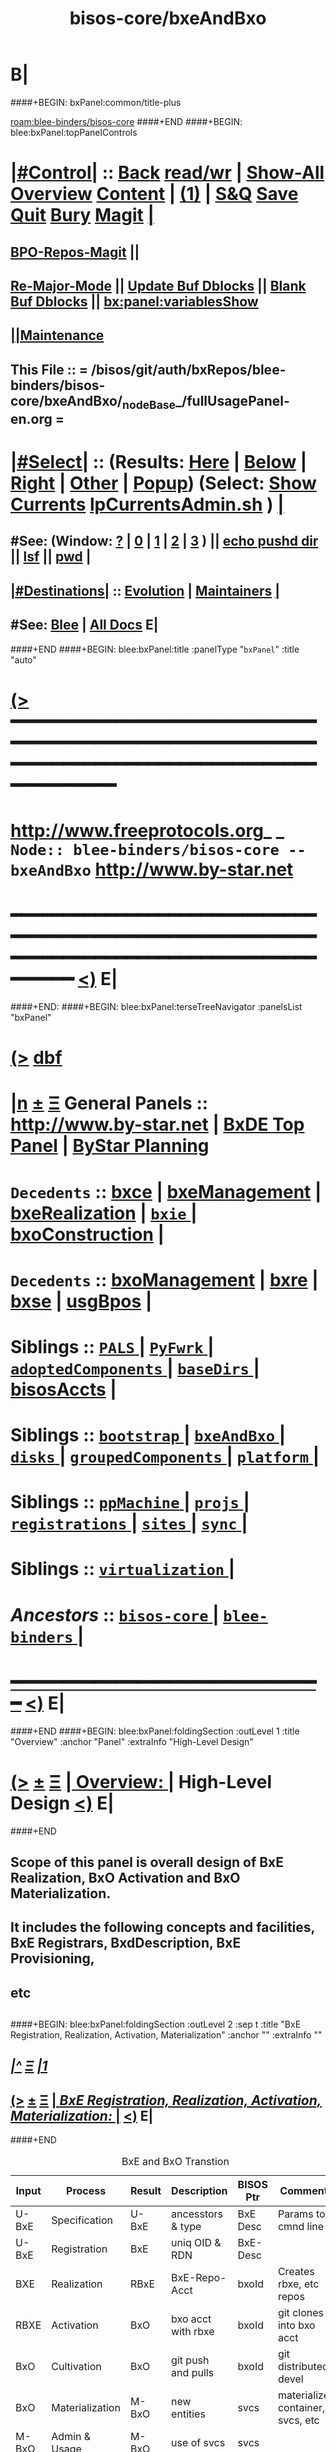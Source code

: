 * B|
####+BEGIN: bxPanel:common/title-plus
#+title: bisos-core/bxeAndBxo
#+roam_tags: branch
#+roam_key: blee-binders/bisos-core/bxeAndBxo
[[roam:blee-binders/bisos-core]]
####+END
####+BEGIN: blee:bxPanel:topPanelControls
*  [[elisp:(org-cycle)][|#Control|]] :: [[elisp:(blee:bnsm:menu-back)][Back]] [[elisp:(toggle-read-only)][read/wr]] | [[elisp:(show-all)][Show-All]]  [[elisp:(org-shifttab)][Overview]]  [[elisp:(progn (org-shifttab) (org-content))][Content]] | [[elisp:(delete-other-windows)][(1)]] | [[elisp:(progn (save-buffer) (kill-buffer))][S&Q]] [[elisp:(save-buffer)][Save]] [[elisp:(kill-buffer)][Quit]] [[elisp:(bury-buffer)][Bury]]  [[elisp:(magit)][Magit]]  [[elisp:(org-cycle)][| ]]
**  [[elisp:(bap:magit:bisos:current-bpo-repos/visit)][BPO-Repos-Magit]] ||
**  [[elisp:(blee:buf:re-major-mode)][Re-Major-Mode]] ||  [[elisp:(org-dblock-update-buffer-bx)][Update Buf Dblocks]] || [[elisp:(org-dblock-bx-blank-buffer)][Blank Buf Dblocks]] || [[elisp:(bx:panel:variablesShow)][bx:panel:variablesShow]]
**  [[elisp:(blee:menu-sel:comeega:maintenance:popupMenu)][||Maintenance]]
**  This File :: *= /bisos/git/auth/bxRepos/blee-binders/bisos-core/bxeAndBxo/_nodeBase_/fullUsagePanel-en.org =*
*  [[elisp:(org-cycle)][|#Select|]]  :: (Results: [[elisp:(blee:bnsm:results-here)][Here]] | [[elisp:(blee:bnsm:results-split-below)][Below]] | [[elisp:(blee:bnsm:results-split-right)][Right]] | [[elisp:(blee:bnsm:results-other)][Other]] | [[elisp:(blee:bnsm:results-popup)][Popup]]) (Select:  [[elisp:(lsip-local-run-command "lpCurrentsAdmin.sh -i currentsGetThenShow")][Show Currents]]  [[elisp:(lsip-local-run-command "lpCurrentsAdmin.sh")][lpCurrentsAdmin.sh]] ) [[elisp:(org-cycle)][| ]]
**  #See:  (Window: [[elisp:(blee:bnsm:results-window-show)][?]] | [[elisp:(blee:bnsm:results-window-set 0)][0]] | [[elisp:(blee:bnsm:results-window-set 1)][1]] | [[elisp:(blee:bnsm:results-window-set 2)][2]] | [[elisp:(blee:bnsm:results-window-set 3)][3]] ) || [[elisp:(lsip-local-run-command-here "echo pushd dest")][echo pushd dir]] || [[elisp:(lsip-local-run-command-here "lsf")][lsf]] || [[elisp:(lsip-local-run-command-here "pwd")][pwd]] |
**  [[elisp:(org-cycle)][|#Destinations|]] :: [[Evolution]] | [[Maintainers]]  [[elisp:(org-cycle)][| ]]
**  #See:  [[elisp:(bx:bnsm:top:panel-blee)][Blee]] | [[elisp:(bx:bnsm:top:panel-listOfDocs)][All Docs]]  E|
####+END
####+BEGIN: blee:bxPanel:title :panelType "=bxPanel=" :title "auto"
* [[elisp:(show-all)][(>]] ━━━━━━━━━━━━━━━━━━━━━━━━━━━━━━━━━━━━━━━━━━━━━━━━━━━━━━━━━━━━━━━━━━━━━━━━━━━━━━━━━━━━━━━━━━━━━━━━━
*   [[img-link:file:/bisos/blee/env/images/fpfByStarElipseTop-50.png][http://www.freeprotocols.org]]_ _   ~Node:: blee-binders/bisos-core -- bxeAndBxo~   [[img-link:file:/bisos/blee/env/images/fpfByStarElipseBottom-50.png][http://www.by-star.net]]
* ━━━━━━━━━━━━━━━━━━━━━━━━━━━━━━━━━━━━━━━━━━━━━━━━━━━━━━━━━━━━━━━━━━━━━━━━━━━━━━━━━━━━━━━━━━━━━  [[elisp:(org-shifttab)][<)]] E|
####+END:
####+BEGIN: blee:bxPanel:terseTreeNavigator :panelsList "bxPanel"
* [[elisp:(show-all)][(>]] [[elisp:(describe-function 'org-dblock-write:blee:bxPanel:terseTreeNavigator)][dbf]]
* [[elisp:(show-all)][|n]]  _[[elisp:(blee:menu-sel:outline:popupMenu)][±]]_  _[[elisp:(blee:menu-sel:navigation:popupMenu)][Ξ]]_   General Panels ::   [[img-link:file:/bisos/blee/env/images/bystarInside.jpg][http://www.by-star.net]] *|*  [[elisp:(find-file "/libre/ByStar/InitialTemplates/activeDocs/listOfDocs/fullUsagePanel-en.org")][BxDE Top Panel]] *|* [[elisp:(blee:bnsm:panel-goto "/libre/ByStar/InitialTemplates/activeDocs/planning/Main")][ByStar Planning]]

*   =Decedents=  :: [[elisp:(blee:bnsm:panel-goto "/bisos/git/auth/bxRepos/blee-binders/bisos-core/bxeAndBxo/bxce")][bxce]] *|* [[elisp:(blee:bnsm:panel-goto "/bisos/git/auth/bxRepos/blee-binders/bisos-core/bxeAndBxo/bxeManagement")][bxeManagement]] *|* [[elisp:(blee:bnsm:panel-goto "/bisos/git/auth/bxRepos/blee-binders/bisos-core/bxeAndBxo/bxeRealization")][bxeRealization]] *|* [[elisp:(blee:bnsm:panel-goto "/bisos/git/auth/bxRepos/blee-binders/bisos-core/bxeAndBxo/bxie/_nodeBase_")][ =bxie= ]] *|* [[elisp:(blee:bnsm:panel-goto "/bisos/git/auth/bxRepos/blee-binders/bisos-core/bxeAndBxo/bxoConstruction")][bxoConstruction]] *|*
*   =Decedents=  :: [[elisp:(blee:bnsm:panel-goto "/bisos/git/auth/bxRepos/blee-binders/bisos-core/bxeAndBxo/bxoManagement")][bxoManagement]] *|* [[elisp:(blee:bnsm:panel-goto "/bisos/git/auth/bxRepos/blee-binders/bisos-core/bxeAndBxo/bxre")][bxre]] *|* [[elisp:(blee:bnsm:panel-goto "/bisos/git/auth/bxRepos/blee-binders/bisos-core/bxeAndBxo/bxse")][bxse]] *|* [[elisp:(blee:bnsm:panel-goto "/bisos/git/auth/bxRepos/blee-binders/bisos-core/bxeAndBxo/usgBpos")][usgBpos]] *|*
*   *Siblings*   :: [[elisp:(blee:bnsm:panel-goto "/bisos/git/auth/bxRepos/blee-binders/bisos-core/PALS/_nodeBase_")][ =PALS= ]] *|* [[elisp:(blee:bnsm:panel-goto "/bisos/git/auth/bxRepos/blee-binders/bisos-core/PyFwrk/_nodeBase_")][ =PyFwrk= ]] *|* [[elisp:(blee:bnsm:panel-goto "/bisos/git/auth/bxRepos/blee-binders/bisos-core/adoptedComponents/_nodeBase_")][ =adoptedComponents= ]] *|* [[elisp:(blee:bnsm:panel-goto "/bisos/git/auth/bxRepos/blee-binders/bisos-core/baseDirs/_nodeBase_")][ =baseDirs= ]] *|* [[elisp:(blee:bnsm:panel-goto "/bisos/git/auth/bxRepos/blee-binders/bisos-core/bisosAccts")][bisosAccts]] *|*
*   *Siblings*   :: [[elisp:(blee:bnsm:panel-goto "/bisos/git/auth/bxRepos/blee-binders/bisos-core/bootstrap/_nodeBase_")][ =bootstrap= ]] *|* [[elisp:(blee:bnsm:panel-goto "/bisos/git/auth/bxRepos/blee-binders/bisos-core/bxeAndBxo/_nodeBase_")][ =bxeAndBxo= ]] *|* [[elisp:(blee:bnsm:panel-goto "/bisos/git/auth/bxRepos/blee-binders/bisos-core/disks/_nodeBase_")][ =disks= ]] *|* [[elisp:(blee:bnsm:panel-goto "/bisos/git/auth/bxRepos/blee-binders/bisos-core/groupedComponents/_nodeBase_")][ =groupedComponents= ]] *|* [[elisp:(blee:bnsm:panel-goto "/bisos/git/auth/bxRepos/blee-binders/bisos-core/platform/_nodeBase_")][ =platform= ]] *|*
*   *Siblings*   :: [[elisp:(blee:bnsm:panel-goto "/bisos/git/auth/bxRepos/blee-binders/bisos-core/ppMachine/_nodeBase_")][ =ppMachine= ]] *|* [[elisp:(blee:bnsm:panel-goto "/bisos/git/auth/bxRepos/blee-binders/bisos-core/projs/_nodeBase_")][ =projs= ]] *|* [[elisp:(blee:bnsm:panel-goto "/bisos/git/auth/bxRepos/blee-binders/bisos-core/registrations/_nodeBase_")][ =registrations= ]] *|* [[elisp:(blee:bnsm:panel-goto "/bisos/git/auth/bxRepos/blee-binders/bisos-core/sites/_nodeBase_")][ =sites= ]] *|* [[elisp:(blee:bnsm:panel-goto "/bisos/git/auth/bxRepos/blee-binders/bisos-core/sync/_nodeBase_")][ =sync= ]] *|*
*   *Siblings*   :: [[elisp:(blee:bnsm:panel-goto "/bisos/git/auth/bxRepos/blee-binders/bisos-core/virtualization/_nodeBase_")][ =virtualization= ]] *|*
*   /Ancestors/  :: [[elisp:(blee:bnsm:panel-goto "/bisos/git/auth/bxRepos/blee-binders/bisos-core/_nodeBase_")][ =bisos-core= ]] *|* [[elisp:(blee:bnsm:panel-goto "/bisos/git/auth/bxRepos/blee-binders/_nodeBase_")][ =blee-binders= ]] *|*
*                                   _━━━━━━━━━━━━━━━━━━━━━━━━━━━━━━_                          [[elisp:(org-shifttab)][<)]] E|
####+END
####+BEGIN: blee:bxPanel:foldingSection :outLevel 1 :title "Overview" :anchor "Panel"  :extraInfo "High-Level Design"
* [[elisp:(show-all)][(>]]  _[[elisp:(blee:menu-sel:outline:popupMenu)][±]]_  _[[elisp:(blee:menu-sel:navigation:popupMenu)][Ξ]]_       [[elisp:(org-cycle)][| *Overview:* |]] <<Panel>> High-Level Design  [[elisp:(org-shifttab)][<)]] E|
####+END
** Scope of this panel is overall design of BxE Realization, BxO Activation and BxO Materialization.
** It includes the following concepts and facilities, BxE Registrars, BxdDescription, BxE Provisioning,
** etc
** 
####+BEGIN: blee:bxPanel:foldingSection :outLevel 2 :sep t :title "BxE Registration, Realization, Activation, Materialization" :anchor "" :extraInfo ""
** /[[elisp:(beginning-of-buffer)][|^]]  [[elisp:(blee:menu-sel:navigation:popupMenu)][Ξ]] [[elisp:(delete-other-windows)][|1]]/
** [[elisp:(show-all)][(>]]  _[[elisp:(blee:menu-sel:outline:popupMenu)][±]]_  _[[elisp:(blee:menu-sel:navigation:popupMenu)][Ξ]]_       [[elisp:(org-cycle)][| /BxE Registration, Realization, Activation, Materialization:/ |]]    [[elisp:(org-shifttab)][<)]] E|
####+END
#+caption: BxE and BxO Transtion
| Input | Process         | Result | Description        | BISOS Ptr | Comments                          |
|-------+-----------------+--------+--------------------+-----------+-----------------------------------|
| U-BxE | Specification   | U-BxE  | ancesstors & type  | BxE Desc  | Params to cmnd line               |
| U-BxE | Registration    | BxE    | uniq OID & RDN     | BxE-Desc  |                                   |
| BXE   | Realization     | RBxE   | BxE-Repo-Acct      | bxoId     | Creates rbxe, etc repos           |
| RBXE  | Activation      | BxO    | bxo acct with rbxe | bxoId     | git clones into bxo acct          |
| BxO   | Cultivation     | BxO    | git push and pulls | bxoId     | git distributed devel             |
| BxO   | Materialization | M-BxO  | new entities       | svcs      | materialized container, svcs, etc |
| M-BxO | Admin & Usage   | M-BxO  | use of svcs        | svcs      |                                   |
|-------+-----------------+--------+--------------------+-----------+-----------------------------------|

*** 
*** BxE Registration     -- Creates A BxE-Desc -- Uniq OID and RDN
*** BxE Relization       -- Creates A BxE-Repo-Acct at the GitServer -- Creates rbxe, bxeTree and mapFiles repos
*** BxE Activation       -- Creates A BxO -- Retrievs rbxe and creates bxo acct and clones into it
*** BxO Materialization  -- Based on the BxO, creates a VM (Container), runs a service, etc
*** B|
####+BEGIN: blee:bxPanel:foldingSection :outLevel 2 :sep t :title "Prerequisites" :anchor "" :extraInfo "BISOS Installation -- GitServer"
** /[[elisp:(beginning-of-buffer)][|^]]  [[elisp:(blee:menu-sel:navigation:popupMenu)][Ξ]] [[elisp:(delete-other-windows)][|1]]/
** [[elisp:(show-all)][(>]]  _[[elisp:(blee:menu-sel:outline:popupMenu)][±]]_  _[[elisp:(blee:menu-sel:navigation:popupMenu)][Ξ]]_       [[elisp:(org-cycle)][| /Prerequisites:/ |]]  BISOS Installation -- GitServer  [[elisp:(org-shifttab)][<)]] E|
####+END
*** 
*** Install BISOS 
*** Install And Start privGitlab-Server
*** 
*** Verify /bisos/var/init/privRegistrar and /bisos/var/init/interim-site are in place.
***  /bisos/var/init/interim-site/gitServerInfo
*** 
***   /bisos/var/init is used for bootstrapping of bxoId=rs-bisos.
*** 
*** siteGitServerManage.sh initially uses /bisos/var/init/interim-site/gitServerInfo & then ~is-bisosSite/gitServerInfo
*** bxeRegistrarPriv.sh initially uses /bisos/var/init/privRegistrar and then ~rs-bisos/privRegistrar
*** 
*** Once prs-bisos is realized, 
***      ~prs-bisos/privRegistrar replaces /bisos/var/init/privRegistrar
***      ~pis-bisosSite replaces /bisos/var/init/interim-site
*** 
*** 
** 
** *cliUserInput*   -> _bxeRegReqManage.sh_    ->  =/bisos/var/bxe/regReq=
*** eg /bisos/var/bxe/regReq/real/system/real_system_bisos.20201106223130293723380.REGREQ
** 
** */bisos/var/bxe/regReq* -> _registrarPrivBxe.sh_ -> =/bisos/var/init/privRegistrar/bxeDesc=
*** /bisos/var/init/privRegistrar/bxeDesc/r/system/1
** 
** */bisos/var/init/selfRegistrar/bxeDesc* -> _bxeDescManage.sh_ -> =/bisos/var/bxae/bxeDesc/A/system/as-bisos=
** 
** */bisos/var/bxae/bxeDesc/A/system/as-bisos* -> _bxeRealize.sh (acctRbxePrepare)_ -> =~as-bisos=
** 
** *~as-bisos*  ->  _bxeRealize.sh (acctRbxeRealizeAfterPrepare)_  ->   =as-bisos (gitServerBxoAcct)=
** 
** *"as-bisos"* (realized-id) -> _bxoManage.sh_ -> =~as-bisos= (activated-account)
** 
** *"~bpo in container-A"* -> _Development and Cultivation_ -> =~bpo in container-B=
** 
** *"~bpo"* (id) -> _materializedSysChar.sh_ -> =container= =sysChar= =service=
** 
####+BEGIN: blee:bxPanel:foldingSection :outLevel 2 :sep t :title "BxE Provisioning" :anchor "" :extraInfo ""
** /[[elisp:(beginning-of-buffer)][|^]]  [[elisp:(blee:menu-sel:navigation:popupMenu)][Ξ]] [[elisp:(delete-other-windows)][|1]]/
** [[elisp:(show-all)][(>]]  _[[elisp:(blee:menu-sel:outline:popupMenu)][±]]_  _[[elisp:(blee:menu-sel:navigation:popupMenu)][Ξ]]_       [[elisp:(org-cycle)][| /BxE Provisioning:/ |]]    [[elisp:(org-shifttab)][<)]] E|
####+END
####+BEGIN: blee:bxPanel:foldingSection :outLevel 2 :sep t :title "BxE Visibility, Kind And Types" :anchor "" :extraInfo ""
** /[[elisp:(beginning-of-buffer)][|^]]  [[elisp:(blee:menu-sel:navigation:popupMenu)][Ξ]] [[elisp:(delete-other-windows)][|1]]/
** [[elisp:(show-all)][(>]]  _[[elisp:(blee:menu-sel:outline:popupMenu)][±]]_  _[[elisp:(blee:menu-sel:navigation:popupMenu)][Ξ]]_       [[elisp:(org-cycle)][| /BxE Visibility, Kind And Types:/ |]]    [[elisp:(org-shifttab)][<)]] E|
####+END
*** 
***  BxE-Visibility  -- Private, Group, All
***  BxE-Kind   -- BxRE (Bx Real Entity) -- BxISE (Bx Info or Svc Entity) -- BxO Container
***  BxRE-Types  -- Real Individual (ri-) -- Real Organization (ro-) -- Real System (rs-)
***  BxIE-Types  -- Info Site (is-) -- Info UE (iu-) -- Info-Sys-Char (ic-)
***  BxSE-Types  -- Service Autonomous (sa-) -- Service Controlled (sc-)
***  BxCE-Types  -- BxO Containers -- (ci) intar (ce) container exposed
*** 
***  BxE-Node    -- BxE-Branch, BxE-Leaf  (SubTree)
**** 
** B|
####+BEGIN: blee:bxPanel:foldingSection :outLevel 0 :sep t :title "Related Chained Panels" :anchor "" :extraInfo ""
* /[[elisp:(beginning-of-buffer)][|^]]  [[elisp:(blee:menu-sel:navigation:popupMenu)][Ξ]] [[elisp:(delete-other-windows)][|1]]/
* [[elisp:(show-all)][(>]]  _[[elisp:(blee:menu-sel:outline:popupMenu)][±]]_  _[[elisp:(blee:menu-sel:navigation:popupMenu)][Ξ]]_     [[elisp:(org-cycle)][| _Related Chained Panels_: |]]    [[elisp:(org-shifttab)][<)]] E|
####+END
####+BEGIN: blee:bxPanel:linkWithTreeElem :agenda t :sep t :outLevel 2 :model "auto" :foldDesc "Gitlab Python-API and bxoGitlab.py" :destDesc "Gitlab API" :dest "/bisos/panels/bisos-core/adoptedComponents/vc/gitlab/gitlab-api"
* /[[elisp:(beginning-of-buffer)][|^]] [[elisp:(blee:menu-sel:navigation:popupMenu)][==]] [[elisp:(delete-other-windows)][|1]]/
* [[elisp:(show-all)][(>]] [[elisp:(blee:menu-sel:outline:popupMenu)][+-]] [[elisp:(blee:menu-sel:navigation:popupMenu)][==]] [[elisp:(blee:bnsm:panel-goto "/bisos/panels/bisos-core/adoptedComponents/vc/gitlab/gitlab-api")][@ ~Gitlab API~ @]]   ::  [[elisp:(org-cycle)][| /Gitlab Python-API and bxoGitlab.py/ |]]  [[elisp:(org-shifttab)][<)]] E|
####+END
####+BEGIN: blee:bxPanel:linkWithTreeElem :agenda t :sep t :outLevel 2 :model "auto" :foldDesc "Gitlab Server Configuration And Operation" :destDesc "Gitlab Server" :dest "/bisos/panels/bisos-core/adoptedComponents/vc/gitlab/gitlab-ce"
* /[[elisp:(beginning-of-buffer)][|^]] [[elisp:(blee:menu-sel:navigation:popupMenu)][==]] [[elisp:(delete-other-windows)][|1]]/
* [[elisp:(show-all)][(>]] [[elisp:(blee:menu-sel:outline:popupMenu)][+-]] [[elisp:(blee:menu-sel:navigation:popupMenu)][==]] [[elisp:(blee:bnsm:panel-goto "/bisos/panels/bisos-core/adoptedComponents/vc/gitlab/gitlab-ce")][@ ~Gitlab Server~ @]]   ::  [[elisp:(org-cycle)][| /Gitlab Server Configuration And Operation/ |]]  [[elisp:(org-shifttab)][<)]] E|
####+END
####+BEGIN: blee:bxPanel:foldingSection :outLevel 0 :sep t :title "Design Overview: ICMs And Libraries Introductions" :anchor "" :extraInfo ""
* /[[elisp:(beginning-of-buffer)][|^]]  [[elisp:(blee:menu-sel:navigation:popupMenu)][Ξ]] [[elisp:(delete-other-windows)][|1]]/
* [[elisp:(show-all)][(>]]  _[[elisp:(blee:menu-sel:outline:popupMenu)][±]]_  _[[elisp:(blee:menu-sel:navigation:popupMenu)][Ξ]]_     [[elisp:(org-cycle)][| _Design Overview: ICMs And Libraries Introductions_: |]]    [[elisp:(org-shifttab)][<)]] E|
####+END
####+BEGIN: blee:panel:icm:bash:intro :outLevel 2 :sep nil :folding? t :label "ShIcm" :icmName "siteGitServerManage.sh" :comment "Points to Priv Site Git Server" :afterComment ""
** [[elisp:(show-all)][(>]] [[elisp:(blee:menu-sel:outline:popupMenu)][+-]] [[elisp:(blee:menu-sel:navigation:popupMenu)][==]]  [[elisp:(org-cycle)][| /ShIcm/ |]] :: [[elisp:(lsip-local-run-command "siteGitServerManage.sh -i examples")][siteGitServerManage.sh]]  [[elisp:(lsip-local-run-command "siteGitServerManage.sh -i visit")][visit]]  [[elisp:(lsip-local-run-command "siteGitServerManage.sh -i describe")][describe]] *|*  =Points to Priv Site Git Server= *|*   [[elisp:(org-shifttab)][<)]] E|
####+END:
*** 
***  PrivToken (taken from gitlab web interface) needs to be entered using bxeRegistrarPriv.sh -i gitServerInfoSet
*** 
####+BEGIN: blee:panel:icm:py:intro :outLevel 2 :sep nil :folding? nil :label "PyIcm" :icmName "bxoGitlab.py" :comment "" :afterComment ""
** [[elisp:(show-all)][(>]] [[elisp:(blee:menu-sel:outline:popupMenu)][+-]] [[elisp:(blee:menu-sel:navigation:popupMenu)][==]]  /PyIcm/ :: [[elisp:(lsip-local-run-command "bxoGitlab.py -i examples")][bxoGitlab.py]]  [[elisp:(lsip-local-run-command "bxoGitlab.py -i visit")][visit]]  [[elisp:(lsip-local-run-command "bxoGitlab.py -i describe")][describe]] *|*  == *|*   [[elisp:(org-shifttab)][<)]] E|
####+END:
####+BEGIN: blee:bxPanel:foldingSection :outLevel 2 :title "BxE Registration Request -- resulting into BxeRegReq " :anchor "" :extraInfo ""
** [[elisp:(show-all)][(>]]  _[[elisp:(blee:menu-sel:outline:popupMenu)][±]]_  _[[elisp:(blee:menu-sel:navigation:popupMenu)][Ξ]]_       [[elisp:(org-cycle)][| /BxE Registration Request -- resulting into BxeRegReq :/ |]]    [[elisp:(org-shifttab)][<)]] E|
####+END
####+BEGIN: blee:panel:file:text/intro :outLevel 2 :sep nil :folding? t :label "ShLib" :fileName "/bisos/core/bsip/bin/bxeRegReq_lib.sh" :comment "Creates a bxeRegReq Package"  :afterComment ""
** [[elisp:(show-all)][(>]] [[elisp:(blee:menu-sel:outline:popupMenu)][+-]] [[elisp:(blee:menu-sel:navigation:popupMenu)][==]]  [[elisp:(org-cycle)][| /ShLib/ |]] :: [[elisp:(find-file "/bisos/core/bsip/bin/bxeRegReq_lib.sh")][/bisos/core/bsip/bin/bxeRegReq_lib.sh]] || [[elisp:(find-file-other-window "/bisos/core/bsip/bin/bxeRegReq_lib.sh")][Visit In Other]] *|*  =Creates a bxeRegReq Package= *|*   [[elisp:(org-shifttab)][<)]] E|
####+END:
*** Scope is all bxe-s autonomous and controlled
####+BEGIN: blee:panel:icm:bash:intro :outLevel 2 :sep nil :folding? nil :label "ShIcm" :icmName "bxeRegReqManage.sh" :comment "" :afterComment ""
** [[elisp:(show-all)][(>]] [[elisp:(blee:menu-sel:outline:popupMenu)][+-]] [[elisp:(blee:menu-sel:navigation:popupMenu)][==]]  /ShIcm/ :: [[elisp:(lsip-local-run-command "bxeRegReqManage.sh -i examples")][bxeRegReqManage.sh]]  [[elisp:(lsip-local-run-command "bxeRegReqManage.sh -i visit")][visit]]  [[elisp:(lsip-local-run-command "bxeRegReqManage.sh -i describe")][describe]] *|*  == *|*   [[elisp:(org-shifttab)][<)]] E|
####+END:
####+BEGIN: blee:bxPanel:foldingSection :outLevel 2 :title "BxE Registration -- resulting into BxeDesc " :anchor "" :extraInfo ""
** [[elisp:(show-all)][(>]]  _[[elisp:(blee:menu-sel:outline:popupMenu)][±]]_  _[[elisp:(blee:menu-sel:navigation:popupMenu)][Ξ]]_       [[elisp:(org-cycle)][| /BxE Registration -- resulting into BxeDesc :/ |]]    [[elisp:(org-shifttab)][<)]] E|
####+END
####+BEGIN: blee:panel:icm:bash:intro :outLevel 2 :sep nil :folding? nil :label "ShIcm" :icmName "registrarPrivBxe.sh" :comment "" :afterComment ""
** [[elisp:(show-all)][(>]] [[elisp:(blee:menu-sel:outline:popupMenu)][+-]] [[elisp:(blee:menu-sel:navigation:popupMenu)][==]]  /ShIcm/ :: [[elisp:(lsip-local-run-command "registrarPrivBxe.sh -i examples")][registrarPrivBxe.sh]]  [[elisp:(lsip-local-run-command "registrarPrivBxe.sh -i visit")][visit]]  [[elisp:(lsip-local-run-command "registrarPrivBxe.sh -i describe")][describe]] *|*  == *|*   [[elisp:(org-shifttab)][<)]] E|
####+END:
####+BEGIN: blee:panel:icm:bash:intro :outLevel 2 :sep nil :folding? nil :label "ShIcm" :icmName "registrarCentralBxe.sh" :comment "" :afterComment ""
** [[elisp:(show-all)][(>]] [[elisp:(blee:menu-sel:outline:popupMenu)][+-]] [[elisp:(blee:menu-sel:navigation:popupMenu)][==]]  /ShIcm/ :: [[elisp:(lsip-local-run-command "registrarCentralBxe.sh -i examples")][registrarCentralBxe.sh]]  [[elisp:(lsip-local-run-command "registrarCentralBxe.sh -i visit")][visit]]  [[elisp:(lsip-local-run-command "registrarCentralBxe.sh -i describe")][describe]] *|*  == *|*   [[elisp:(org-shifttab)][<)]] E|
####+END:
####+BEGIN: blee:panel:file:text/intro :outLevel 2 :sep nil :folding? t :label "ShLib" :fileName "/bisos/core/bsip/bin/bxeDesc_lib.sh" :comment "Creates a bxeDesc"  :afterComment ""
** [[elisp:(show-all)][(>]] [[elisp:(blee:menu-sel:outline:popupMenu)][+-]] [[elisp:(blee:menu-sel:navigation:popupMenu)][==]]  [[elisp:(org-cycle)][| /ShLib/ |]] :: [[elisp:(find-file "/bisos/core/bsip/bin/bxeDesc_lib.sh")][/bisos/core/bsip/bin/bxeDesc_lib.sh]] || [[elisp:(find-file-other-window "/bisos/core/bsip/bin/bxeDesc_lib.sh")][Visit In Other]] *|*  =Creates a bxeDesc= *|*   [[elisp:(org-shifttab)][<)]] E|
####+END:
####+BEGIN: blee:panel:icm:bash:intro :outLevel 2 :sep nil :folding? nil :label "ShIcm" :icmName "bxeDescManage.sh" :comment "" :afterComment ""
** [[elisp:(show-all)][(>]] [[elisp:(blee:menu-sel:outline:popupMenu)][+-]] [[elisp:(blee:menu-sel:navigation:popupMenu)][==]]  /ShIcm/ :: [[elisp:(lsip-local-run-command "bxeDescManage.sh -i examples")][bxeDescManage.sh]]  [[elisp:(lsip-local-run-command "bxeDescManage.sh -i visit")][visit]]  [[elisp:(lsip-local-run-command "bxeDescManage.sh -i describe")][describe]] *|*  == *|*   [[elisp:(org-shifttab)][<)]] E|
####+END:
####+BEGIN: blee:bxPanel:foldingSection :outLevel 2 :title "BxE Provisioning -- Resulting In RBxE" :anchor "" :extraInfo "Realized BxE"
** [[elisp:(show-all)][(>]]  _[[elisp:(blee:menu-sel:outline:popupMenu)][±]]_  _[[elisp:(blee:menu-sel:navigation:popupMenu)][Ξ]]_       [[elisp:(org-cycle)][| /BxE Provisioning -- Resulting In RBxE:/ |]]  Realized BxE  [[elisp:(org-shifttab)][<)]] E|
####+END
####+BEGIN: blee:panel:icm:bash:intro :outLevel 2 :sep nil :folding? nil :label "ShIcm" :icmName "bxoAcctManage.sh" :comment "" :afterComment ""
** [[elisp:(show-all)][(>]] [[elisp:(blee:menu-sel:outline:popupMenu)][+-]] [[elisp:(blee:menu-sel:navigation:popupMenu)][==]]  /ShIcm/ :: [[elisp:(lsip-local-run-command "bxoAcctManage.sh -i examples")][bxoAcctManage.sh]]  [[elisp:(lsip-local-run-command "bxoAcctManage.sh -i visit")][visit]]  [[elisp:(lsip-local-run-command "bxoAcctManage.sh -i describe")][describe]] *|*  == *|*   [[elisp:(org-shifttab)][<)]] E|
####+END:
####+BEGIN: blee:panel:icm:bash:intro :outLevel 2 :sep nil :folding? nil :label "ShIcm" :icmName "usgBxoSshManage.sh" :comment "" :afterComment ""
** [[elisp:(show-all)][(>]] [[elisp:(blee:menu-sel:outline:popupMenu)][+-]] [[elisp:(blee:menu-sel:navigation:popupMenu)][==]]  /ShIcm/ :: [[elisp:(lsip-local-run-command "usgBxoSshManage.sh -i examples")][usgBxoSshManage.sh]]  [[elisp:(lsip-local-run-command "usgBxoSshManage.sh -i visit")][visit]]  [[elisp:(lsip-local-run-command "usgBxoSshManage.sh -i describe")][describe]] *|*  == *|*   [[elisp:(org-shifttab)][<)]] E|
####+END:
####+BEGIN: blee:panel:file:text/intro :outLevel 2 :sep nil :folding? t :label "ShLib" :fileName "/bisos/core/bsip/bin/bxeProvision_lib.sh" :comment ""  :afterComment ""
** [[elisp:(show-all)][(>]] [[elisp:(blee:menu-sel:outline:popupMenu)][+-]] [[elisp:(blee:menu-sel:navigation:popupMenu)][==]]  [[elisp:(org-cycle)][| /ShLib/ |]] :: [[elisp:(find-file "/bisos/core/bsip/bin/bxeProvision_lib.sh")][/bisos/core/bsip/bin/bxeProvision_lib.sh]] || [[elisp:(find-file-other-window "/bisos/core/bsip/bin/bxeProvision_lib.sh")][Visit In Other]] *|*  == *|*   [[elisp:(org-shifttab)][<)]] E|
####+END:
####+BEGIN: blee:panel:icm:bash:intro :outLevel 2 :sep nil :folding? nil :label "ShIcm" :icmName "bxeRealize.sh" :comment "Create bxo/rbxe & git acct. Export init repos." :afterComment ""
** [[elisp:(show-all)][(>]] [[elisp:(blee:menu-sel:outline:popupMenu)][+-]] [[elisp:(blee:menu-sel:navigation:popupMenu)][==]]  /ShIcm/ :: [[elisp:(lsip-local-run-command "bxeRealize.sh -i examples")][bxeRealize.sh]]  [[elisp:(lsip-local-run-command "bxeRealize.sh -i visit")][visit]]  [[elisp:(lsip-local-run-command "bxeRealize.sh -i describe")][describe]] *|*  =Create bxo/rbxe & git acct. Export init repos.= *|*   [[elisp:(org-shifttab)][<)]] E|
####+END:
####+BEGIN: blee:panel:icm:bash:intro :outLevel 2 :sep nil :folding? nil :label "ShIcm" :icmName "bxreProvision.sh" :comment "Real Entity-- create bxo/rbxe" :afterComment ""
** [[elisp:(show-all)][(>]] [[elisp:(blee:menu-sel:outline:popupMenu)][+-]] [[elisp:(blee:menu-sel:navigation:popupMenu)][==]]  /ShIcm/ :: [[elisp:(lsip-local-run-command "bxreProvision.sh -i examples")][bxreProvision.sh]]  [[elisp:(lsip-local-run-command "bxreProvision.sh -i visit")][visit]]  [[elisp:(lsip-local-run-command "bxreProvision.sh -i describe")][describe]] *|*  =Real Entity-- create bxo/rbxe= *|*   [[elisp:(org-shifttab)][<)]] E|
####+END:
####+BEGIN: blee:panel:icm:bash:intro :outLevel 2 :sep nil :folding? nil :label "ShIcm" :icmName "bxieProvision.sh" :comment "Information Entity-- create bxo/rbxe" :afterComment ""
** [[elisp:(show-all)][(>]] [[elisp:(blee:menu-sel:outline:popupMenu)][+-]] [[elisp:(blee:menu-sel:navigation:popupMenu)][==]]  /ShIcm/ :: [[elisp:(lsip-local-run-command "bxieProvision.sh -i examples")][bxieProvision.sh]]  [[elisp:(lsip-local-run-command "bxieProvision.sh -i visit")][visit]]  [[elisp:(lsip-local-run-command "bxieProvision.sh -i describe")][describe]] *|*  =Information Entity-- create bxo/rbxe= *|*   [[elisp:(org-shifttab)][<)]] E|
####+END:
####+BEGIN: blee:panel:icm:bash:intro :outLevel 2 :sep nil :folding? nil :label "ShIcm" :icmName "bxseProvision.sh" :comment "Service Entity-- create bxo/rbxe" :afterComment ""
** [[elisp:(show-all)][(>]] [[elisp:(blee:menu-sel:outline:popupMenu)][+-]] [[elisp:(blee:menu-sel:navigation:popupMenu)][==]]  /ShIcm/ :: [[elisp:(lsip-local-run-command "bxseProvision.sh -i examples")][bxseProvision.sh]]  [[elisp:(lsip-local-run-command "bxseProvision.sh -i visit")][visit]]  [[elisp:(lsip-local-run-command "bxseProvision.sh -i describe")][describe]] *|*  =Service Entity-- create bxo/rbxe= *|*   [[elisp:(org-shifttab)][<)]] E|
####+END:
####+BEGIN: blee:bxPanel:foldingSection :outLevel 2 :title "Bxo Construction (Management) -- Resulting In BxO" :anchor "" :extraInfo ""
** [[elisp:(show-all)][(>]]  _[[elisp:(blee:menu-sel:outline:popupMenu)][±]]_  _[[elisp:(blee:menu-sel:navigation:popupMenu)][Ξ]]_       [[elisp:(org-cycle)][| /Bxo Construction (Management) -- Resulting In BxO:/ |]]    [[elisp:(org-shifttab)][<)]] E|
####+END
####+BEGIN: blee:panel:file:text/intro :outLevel 2 :sep nil :folding? t :label "ShLib" :fileName "/bisos/core/bsip/bin/bxo_lib.sh" :comment ""  :afterComment ""
** [[elisp:(show-all)][(>]] [[elisp:(blee:menu-sel:outline:popupMenu)][+-]] [[elisp:(blee:menu-sel:navigation:popupMenu)][==]]  [[elisp:(org-cycle)][| /ShLib/ |]] :: [[elisp:(find-file "/bisos/core/bsip/bin/bxo_lib.sh")][/bisos/core/bsip/bin/bxo_lib.sh]] || [[elisp:(find-file-other-window "/bisos/core/bsip/bin/bxo_lib.sh")][Visit In Other]] *|*  == *|*   [[elisp:(org-shifttab)][<)]] E|
####+END:
####+BEGIN: blee:panel:icm:bash:intro :outLevel 2 :sep nil :folding? nil :label "ShIcm" :icmName "bxoManage.sh" :comment "Create bxo acct. Importd repos." :afterComment ""
** [[elisp:(show-all)][(>]] [[elisp:(blee:menu-sel:outline:popupMenu)][+-]] [[elisp:(blee:menu-sel:navigation:popupMenu)][==]]  /ShIcm/ :: [[elisp:(lsip-local-run-command "bxoManage.sh -i examples")][bxoManage.sh]]  [[elisp:(lsip-local-run-command "bxoManage.sh -i visit")][visit]]  [[elisp:(lsip-local-run-command "bxoManage.sh -i describe")][describe]] *|*  =Create bxo acct. Importd repos.= *|*   [[elisp:(org-shifttab)][<)]] E|
####+END:
####+BEGIN: blee:bxPanel:foldingSection :outLevel 2 :title "BxIO Management" :anchor "" :extraInfo ""
** [[elisp:(show-all)][(>]]  _[[elisp:(blee:menu-sel:outline:popupMenu)][±]]_  _[[elisp:(blee:menu-sel:navigation:popupMenu)][Ξ]]_       [[elisp:(org-cycle)][| /BxIO Management:/ |]]    [[elisp:(org-shifttab)][<)]] E|
####+END
####+BEGIN: blee:panel:file:text/intro :outLevel 2 :sep nil :folding? t :label "ShLib" :fileName "/bisos/core/bsip/bin/bxioCommon_lib.sh" :comment ""  :afterComment ""
** [[elisp:(show-all)][(>]] [[elisp:(blee:menu-sel:outline:popupMenu)][+-]] [[elisp:(blee:menu-sel:navigation:popupMenu)][==]]  [[elisp:(org-cycle)][| /ShLib/ |]] :: [[elisp:(find-file "/bisos/core/bsip/bin/bxioCommon_lib.sh")][/bisos/core/bsip/bin/bxioCommon_lib.sh]] || [[elisp:(find-file-other-window "/bisos/core/bsip/bin/bxioCommon_lib.sh")][Visit In Other]] *|*  == *|*   [[elisp:(org-shifttab)][<)]] E|
####+END:
####+BEGIN: blee:panel:icm:bash:intro :outLevel 2 :sep nil :folding? nil :label "ShIcm" :icmName "bxioCommon.sh" :comment "" :afterComment ""
** [[elisp:(show-all)][(>]] [[elisp:(blee:menu-sel:outline:popupMenu)][+-]] [[elisp:(blee:menu-sel:navigation:popupMenu)][==]]  /ShIcm/ :: [[elisp:(lsip-local-run-command "bxioCommon.sh -i examples")][bxioCommon.sh]]  [[elisp:(lsip-local-run-command "bxioCommon.sh -i visit")][visit]]  [[elisp:(lsip-local-run-command "bxioCommon.sh -i describe")][describe]] *|*  == *|*   [[elisp:(org-shifttab)][<)]] E|
####+END:
####+BEGIN: blee:panel:icm:bash:intro :outLevel 2 :sep nil :folding? nil :label "ShIcm" :icmName "bxioRegistrar.sh" :comment "" :afterComment ""
** [[elisp:(show-all)][(>]] [[elisp:(blee:menu-sel:outline:popupMenu)][+-]] [[elisp:(blee:menu-sel:navigation:popupMenu)][==]]  /ShIcm/ :: [[elisp:(lsip-local-run-command "bxioRegistrar.sh -i examples")][bxioRegistrar.sh]]  [[elisp:(lsip-local-run-command "bxioRegistrar.sh -i visit")][visit]]  [[elisp:(lsip-local-run-command "bxioRegistrar.sh -i describe")][describe]] *|*  == *|*   [[elisp:(org-shifttab)][<)]] E|
####+END:
####+BEGIN: blee:bxPanel:foldingSection :outLevel 0 :sep t :title "BxE=(BxRe or BxSe or BxIe) -- Real/Info/Svc Concepts" :anchor "" :extraInfo "Model & Terminology"
* /[[elisp:(beginning-of-buffer)][|^]]  [[elisp:(blee:menu-sel:navigation:popupMenu)][Ξ]] [[elisp:(delete-other-windows)][|1]]/
* [[elisp:(show-all)][(>]]  _[[elisp:(blee:menu-sel:outline:popupMenu)][±]]_  _[[elisp:(blee:menu-sel:navigation:popupMenu)][Ξ]]_     [[elisp:(org-cycle)][| _BxE=(BxRe or BxSe or BxIe) -- Real/Info/Svc Concepts_: |]]  Model & Terminology  [[elisp:(org-shifttab)][<)]] E|
####+END
**  [[elisp:(org-cycle)][| ]]  BxE               ::   A ByStar-Entity is either a BxSe or a BxIe  [[elisp:(org-cycle)][| ]]
***   With the concepts of BxSIe/BxSIo ByStar takes those software universalities to service and content universalities
     which then result in complete Content, Software, Service Continuity.
     These involve Unified and coherent Abstractions of Information, Software, Platform and Service.
**  [[elisp:(org-cycle)][| ]]  BxRe              ::   A ByStar Real Entity
**  [[elisp:(org-cycle)][| ]]  BxSe              ::   A ByStar Serviced Entity
**  [[elisp:(org-cycle)][| ]]  BxIe              ::   A ByStar Information Entity -- (projects, sw)  [[elisp:(org-cycle)][| ]]
**  [[elisp:(org-cycle)][| ]]  BxCe              ::   A ByStar Container Entity -- (projects, sw)  [[elisp:(org-cycle)][| ]]
**  [[elisp:(org-cycle)][| ]]  BxE Attributes    ::   Attributes: Sovereignty/Privacy/Access/Modifyability/Exposition [[elisp:(org-cycle)][| ]]
**  [[elisp:(org-cycle)][| ]]  BxE Sovereignty   ::   Sovereignty: Autonomus/Controlled/Federated/Collaborative/Central/Anonymous  [[elisp:(org-cycle)][| ]]
***  [[elisp:(org-cycle)][| ]]  BxE Sovereignty  ::  Autonomous   [[elisp:(org-cycle)][| ]]
***  [[elisp:(org-cycle)][| ]]  BxE Sovereignty  ::  Controlled   [[elisp:(org-cycle)][| ]]
***  [[elisp:(org-cycle)][| ]]  BxE Sovereignty  ::  Anonymous   [[elisp:(org-cycle)][| ]]
***  [[elisp:(org-cycle)][| ]]  BxE Sovereignty  ::  Collaborative   [[elisp:(org-cycle)][| ]]
***  [[elisp:(org-cycle)][| ]]  BxE Sovereignty  ::  Federated   [[elisp:(org-cycle)][| ]]    
***  [[elisp:(org-cycle)][| ]]  BxE Sovereignty  ::  Central   [[elisp:(org-cycle)][| ]]
**  [[elisp:(org-cycle)][| ]]  BxE Privacy       ::   Privacy: Public/Limited/ExternalConfidential/ClientConfiential/ClusterConfidential/PersonalConfidential  [[elisp:(org-cycle)][| ]]
***  [[elisp:(org-cycle)][| ]]  BxE Privacy      ::  Public   [[elisp:(org-cycle)][| ]]
***  [[elisp:(org-cycle)][| ]]  BxE Privacy      ::  Limited   [[elisp:(org-cycle)][| ]]
***  [[elisp:(org-cycle)][| ]]  BxE Privacy      ::  ExternalConfidential  [[elisp:(org-cycle)][| ]]
***  [[elisp:(org-cycle)][| ]]  BxE Privacy      ::  ClientConfidential  [[elisp:(org-cycle)][| ]]
***  [[elisp:(org-cycle)][| ]]  BxE Privacy      ::  ClusterConfidential  [[elisp:(org-cycle)][| ]]
***  [[elisp:(org-cycle)][| ]]  BxE Privacy      ::  PersonalConfidential  [[elisp:(org-cycle)][| ]]
**  [[elisp:(org-cycle)][| ]]  BxE Access        ::   Access: Public/Group/Owner  [[elisp:(org-cycle)][| ]]
***  [[elisp:(org-cycle)][| ]]  BxE Access       ::  Public   [[elisp:(org-cycle)][| ]]
***  [[elisp:(org-cycle)][| ]]  BxE Access       ::  Group   [[elisp:(org-cycle)][| ]]
***  [[elisp:(org-cycle)][| ]]  BxE Access       ::  Owner  [[elisp:(org-cycle)][| ]]
**  [[elisp:(org-cycle)][| ]]  BxE Modifyability ::   Modifyability: None/Read/Write  [[elisp:(org-cycle)][| ]]
***  [[elisp:(org-cycle)][| ]]  BxE Modification ::  None   [[elisp:(org-cycle)][| ]]
***  [[elisp:(org-cycle)][| ]]  BxE Modification ::  Read-Only   [[elisp:(org-cycle)][| ]]
***  [[elisp:(org-cycle)][| ]]  BxE Modification ::  Write   [[elisp:(org-cycle)][| ]]
**  [[elisp:(org-cycle)][| ]]  BxE Exposition    ::   Exposition Intent: Publish/UnPublish/Repress  [[elisp:(org-cycle)][| ]]
***  [[elisp:(org-cycle)][| ]]  BxE Exposition   ::  Publish  -- Ours  [[elisp:(org-cycle)][| ]]
***  [[elisp:(org-cycle)][| ]]  BxE Exposition   ::  UnPublish -- Ours  [[elisp:(org-cycle)][| ]]
***  [[elisp:(org-cycle)][| ]]  BxE Exposition   ::  RePublish -- Not Ours  [[elisp:(org-cycle)][| ]]
***  [[elisp:(org-cycle)][| ]]  BxE Exposition   ::  UnRePublish -- Not Ours  [[elisp:(org-cycle)][| ]]
***  [[elisp:(org-cycle)][| ]]  BxE Exposition   ::  Repress -- Subject to Copyright Limitations  [[elisp:(org-cycle)][| ]]
***  [[elisp:(org-cycle)][| ]]  BxE Exposition   ::  Private   [[elisp:(org-cycle)][| ]]
**  [[elisp:(org-cycle)][| ]]  BxE Types         ::   Types: Identified-Individual/Id-Organization/Project/Internal  [[elisp:(org-cycle)][| ]]
***  [[elisp:(org-cycle)][| ]]  BxIo Internal    ::  BxIo.Internal.BxSite   [[elisp:(org-cycle)][| ]]
***  [[elisp:(org-cycle)][| ]]  BxIo Internal    ::  BxIo.Internal.District   [[elisp:(org-cycle)][| ]]
***  [[elisp:(org-cycle)][| ]]  BxIo Internal    ::  BxIo.Internal.BxPlatformCharacter   [[elisp:(org-cycle)][| ]]
***  [[elisp:(org-cycle)][| ]]  BxSo WebSite     ::  BxSo.WebSite.BxName   [[elisp:(org-cycle)][| ]]
***  [[elisp:(org-cycle)][| ]]  BxSo WebSite     ::  BxSo.WebSite.BxMemory   [[elisp:(org-cycle)][| ]]
***  [[elisp:(org-cycle)][| ]]  BxSo Individual  ::  BxSo.Individual.Identified (Autonomous/Controlled)   [[elisp:(org-cycle)][| ]]
***  [[elisp:(org-cycle)][| ]]  BxSo Individual  ::  BxSo.Individual.UnIdentified (Controlled)   [[elisp:(org-cycle)][| ]]
***  [[elisp:(org-cycle)][| ]]  BxSo Individual  ::  BxSo.Individual.Anonymous (Anonymous)   [[elisp:(org-cycle)][| ]]
***  [[elisp:(org-cycle)][| ]]  BxSo Organization::  BxSo.Org.Identified (Autonomous/Controlled)   [[elisp:(org-cycle)][| ]]
***  [[elisp:(org-cycle)][| ]]  BxSo Organization::  BxSo.Org.UnIdentified (Controlled)   [[elisp:(org-cycle)][| ]]
***  [[elisp:(org-cycle)][| ]]  BxSo Organization::  BxSo.Org.Anonymous (Anonymous)   [[elisp:(org-cycle)][| ]]
***  [[elisp:(org-cycle)][| ]]  BxIo Project     ::  BxIo.Project.Standalone (Controlled) -- Generic Data  [[elisp:(org-cycle)][| ]]
***  [[elisp:(org-cycle)][| ]]  BxIo Project     ::  BxIo.Project.Colaborative (Controlled)   [[elisp:(org-cycle)][| ]]
***  [[elisp:(org-cycle)][| ]]  BxIo Usage       ::  BxIo.User.Standalone (Controlled) -- Users and User Environments  [[elisp:(org-cycle)][| ]]
 ####+BEGIN: blee:bxPanel:foldingSection :outLevel 0 :sep t :title "Bxe Registration And Realization" :anchor "" :extraInfo ""
 * /[[elisp:(beginning-of-buffer)][|^]]  [[elisp:(blee:menu-sel:navigation:popupMenu)][Ξ]] [[elisp:(delete-other-windows)][|1]]/
 * [[elisp:(show-all)][(>]]  _[[elisp:(blee:menu-sel:outline:popupMenu)][±]]_  _[[elisp:(blee:menu-sel:navigation:popupMenu)][Ξ]]_     [[elisp:(org-cycle)][| _Bxe Registration And Realization_: |]]    [[elisp:(org-shifttab)][<)]] E|
 ####+END
####+BEGIN: blee:bxPanel:foldingSection :outLevel 1 :sep t :title "BxE: ByStar Real Entity" :anchor "" :extraInfo ""
* /[[elisp:(beginning-of-buffer)][|^]]  [[elisp:(blee:menu-sel:navigation:popupMenu)][Ξ]] [[elisp:(delete-other-windows)][|1]]/
* [[elisp:(show-all)][(>]]  _[[elisp:(blee:menu-sel:outline:popupMenu)][±]]_  _[[elisp:(blee:menu-sel:navigation:popupMenu)][Ξ]]_       [[elisp:(org-cycle)][| *BxE: ByStar Real Entity:* |]]    [[elisp:(org-shifttab)][<)]] E|
####+END
####+BEGIN: blee:bxPanel:foldingSection :outLevel 1 :sep t :title "BxE-Reg-Req: Registration Request" :anchor "" :extraInfo "bxeRegReqManage.sh -- Prev BARC"
* /[[elisp:(beginning-of-buffer)][|^]]  [[elisp:(blee:menu-sel:navigation:popupMenu)][Ξ]] [[elisp:(delete-other-windows)][|1]]/
* [[elisp:(show-all)][(>]]  _[[elisp:(blee:menu-sel:outline:popupMenu)][±]]_  _[[elisp:(blee:menu-sel:navigation:popupMenu)][Ξ]]_       [[elisp:(org-cycle)][| *BxE-Reg-Req: Registration Request:* |]]  bxeRegReqManage.sh -- Prev BARC  [[elisp:(org-shifttab)][<)]] E|
####+END
####+BEGIN: blee:bxPanel:foldingSection :outLevel 2 :sep t :title "BxE-Reg-Req Abstract Information Content" :anchor "" :extraInfo ""
** /[[elisp:(beginning-of-buffer)][|^]]  [[elisp:(blee:menu-sel:navigation:popupMenu)][Ξ]] [[elisp:(delete-other-windows)][|1]]/
** [[elisp:(show-all)][(>]]  _[[elisp:(blee:menu-sel:outline:popupMenu)][±]]_  _[[elisp:(blee:menu-sel:navigation:popupMenu)][Ξ]]_       [[elisp:(org-cycle)][| /BxE-Reg-Req Abstract Information Content:/ |]]    [[elisp:(org-shifttab)][<)]] E|
####+END
####+BEGIN: blee:panel:icm:bash:intro :outLevel 2 :sep nil :folding? nil :label "BxE" :icmName "bxeRegReqManage.sh" :comment "" :afterComment ""
** [[elisp:(show-all)][(>]] [[elisp:(blee:menu-sel:outline:popupMenu)][+-]] [[elisp:(blee:menu-sel:navigation:popupMenu)][==]]  /BxE/ :: [[elisp:(lsip-local-run-command "bxeRegReqManage.sh -i examples")][bxeRegReqManage.sh]]  [[elisp:(lsip-local-run-command "bxeRegReqManage.sh -i visit")][visit]]  [[elisp:(lsip-local-run-command "bxeRegReqManage.sh -i describe")][describe]] *|*  == *|*   [[elisp:(org-shifttab)][<)]] E|
####+END:
** 
** /bisos/var/bxae/bxeRegReq
** 
####+BEGIN: blee:bxPanel:foldingSection :outLevel 1 :sep t :title "BxCentral Autonomous Entity Registrar" :anchor "" :extraInfo ""
* /[[elisp:(beginning-of-buffer)][|^]]  [[elisp:(blee:menu-sel:navigation:popupMenu)][Ξ]] [[elisp:(delete-other-windows)][|1]]/
* [[elisp:(show-all)][(>]]  _[[elisp:(blee:menu-sel:outline:popupMenu)][±]]_  _[[elisp:(blee:menu-sel:navigation:popupMenu)][Ξ]]_       [[elisp:(org-cycle)][| *BxCentral Autonomous Entity Registrar:* |]]    [[elisp:(org-shifttab)][<)]] E|
####+END
** 
** bxCentralRegistrar.sh -p bxeRegReq=
** Produces a bxeDesc
** 
** B |
####+BEGIN: blee:bxPanel:foldingSection :outLevel 1 :sep t :title "Bxe-Desc: Autonomous Entity Descriptor" :anchor "" :extraInfo "Obsoletes RBAE -- Un-Realized"
* /[[elisp:(beginning-of-buffer)][|^]]  [[elisp:(blee:menu-sel:navigation:popupMenu)][Ξ]] [[elisp:(delete-other-windows)][|1]]/
* [[elisp:(show-all)][(>]]  _[[elisp:(blee:menu-sel:outline:popupMenu)][±]]_  _[[elisp:(blee:menu-sel:navigation:popupMenu)][Ξ]]_       [[elisp:(org-cycle)][| *Bxe-Desc: Autonomous Entity Descriptor:* |]]  Obsoletes RBAE -- Un-Realized  [[elisp:(org-shifttab)][<)]] E|
####+END
** 
** /bisos/var/bxe/bxeDesc
** 
** B |
####+BEGIN: blee:bxPanel:foldingSection :outLevel 1 :sep t :title "BISOS BxE Realization Process" :anchor "" :extraInfo "Realization"
* /[[elisp:(beginning-of-buffer)][|^]]  [[elisp:(blee:menu-sel:navigation:popupMenu)][Ξ]] [[elisp:(delete-other-windows)][|1]]/
* [[elisp:(show-all)][(>]]  _[[elisp:(blee:menu-sel:outline:popupMenu)][±]]_  _[[elisp:(blee:menu-sel:navigation:popupMenu)][Ξ]]_       [[elisp:(org-cycle)][| *BISOS BxE Realization Process:* |]]  Realization  [[elisp:(org-shifttab)][<)]] E|
####+END
####+BEGIN: blee:panel:icm:bash:intro :outLevel 2 :sep nil :folding? nil :label "ShIcm" :icmName "bxeRealize.sh" :comment "Create bxo & git acct. Export init repos." :afterComment ""
** [[elisp:(show-all)][(>]] [[elisp:(blee:menu-sel:outline:popupMenu)][+-]] [[elisp:(blee:menu-sel:navigation:popupMenu)][==]]  /ShIcm/ :: [[elisp:(lsip-local-run-command "bxeRealize.sh -i examples")][bxeRealize.sh]]  [[elisp:(lsip-local-run-command "bxeRealize.sh -i visit")][visit]]  [[elisp:(lsip-local-run-command "bxeRealize.sh -i describe")][describe]] *|*  =Create bxo & git acct. Export init repos.= *|*   [[elisp:(org-shifttab)][<)]] E|
####+END:
####+BEGIN: blee:bxPanel:foldingSection :outLevel 2 :sep t :title "Full Realization" :anchor "" :extraInfo "Start-To-End -- all of below"
** /[[elisp:(beginning-of-buffer)][|^]]  [[elisp:(blee:menu-sel:navigation:popupMenu)][Ξ]] [[elisp:(delete-other-windows)][|1]]/
** [[elisp:(show-all)][(>]]  _[[elisp:(blee:menu-sel:outline:popupMenu)][±]]_  _[[elisp:(blee:menu-sel:navigation:popupMenu)][Ξ]]_       [[elisp:(org-cycle)][| /Full Realization:/ |]]  Start-To-End -- all of below  [[elisp:(org-shifttab)][<)]] E|
####+END
####+BEGIN: blee:panel:icm:bash:intro :outLevel 2 :sep nil :folding? nil :label "Cmnd" :icmName "bxeRealize.sh -p bxeDesc=current -i realize" :comment "" :afterComment ""
** [[elisp:(show-all)][(>]] [[elisp:(blee:menu-sel:outline:popupMenu)][+-]] [[elisp:(blee:menu-sel:navigation:popupMenu)][==]]  /Cmnd/ :: [[elisp:(lsip-local-run-command "bxeRealize.sh -p bxeDesc=current -i realize -i examples")][bxeRealize.sh -p bxeDesc=current -i realize]]  [[elisp:(lsip-local-run-command "bxeRealize.sh -p bxeDesc=current -i realize -i visit")][visit]]  [[elisp:(lsip-local-run-command "bxeRealize.sh -p bxeDesc=current -i realize -i describe")][describe]] *|*  == *|*   [[elisp:(org-shifttab)][<)]] E|
####+END:
####+BEGIN: blee:bxPanel:foldingSection :outLevel 2 :sep t :title "BxE-BxO Local Account Creation" :anchor "" :extraInfo ""
** /[[elisp:(beginning-of-buffer)][|^]]  [[elisp:(blee:menu-sel:navigation:popupMenu)][Ξ]] [[elisp:(delete-other-windows)][|1]]/
** [[elisp:(show-all)][(>]]  _[[elisp:(blee:menu-sel:outline:popupMenu)][±]]_  _[[elisp:(blee:menu-sel:navigation:popupMenu)][Ξ]]_       [[elisp:(org-cycle)][| /BxE-BxO Local Account Creation:/ |]]    [[elisp:(org-shifttab)][<)]] E|
####+END
####+BEGIN: blee:panel:icm:bash:intro :outLevel 2 :sep t :folding? nil :label "Cmnd" :icmName "bxeRealize.sh -p bxeDesc=current -i bxoAcctCreate" :comment "" :afterComment ""
** /[[elisp:(beginning-of-buffer)][|^]] [[elisp:(blee:menu-sel:navigation:popupMenu)][==]] [[elisp:(delete-other-windows)][|1]]/
** [[elisp:(show-all)][(>]] [[elisp:(blee:menu-sel:outline:popupMenu)][+-]] [[elisp:(blee:menu-sel:navigation:popupMenu)][==]]  /Cmnd/ :: [[elisp:(lsip-local-run-command "bxeRealize.sh -p bxeDesc=current -i bxoAcctCreate -i examples")][bxeRealize.sh -p bxeDesc=current -i bxoAcctCreate]]  [[elisp:(lsip-local-run-command "bxeRealize.sh -p bxeDesc=current -i bxoAcctCreate -i visit")][visit]]  [[elisp:(lsip-local-run-command "bxeRealize.sh -p bxeDesc=current -i bxoAcctCreate -i describe")][describe]] *|*  == *|*   [[elisp:(org-shifttab)][<)]] E|
####+END:
####+BEGIN: blee:bxPanel:foldingSection :outLevel 2 :sep t :title "BxO-Home/rbxe Setup" :anchor "" :extraInfo ""
** /[[elisp:(beginning-of-buffer)][|^]]  [[elisp:(blee:menu-sel:navigation:popupMenu)][Ξ]] [[elisp:(delete-other-windows)][|1]]/
** [[elisp:(show-all)][(>]]  _[[elisp:(blee:menu-sel:outline:popupMenu)][±]]_  _[[elisp:(blee:menu-sel:navigation:popupMenu)][Ξ]]_       [[elisp:(org-cycle)][| /BxO-Home/rbxe Setup:/ |]]    [[elisp:(org-shifttab)][<)]] E|
####+END
####+BEGIN: blee:panel:icm:bash:intro :outLevel 2 :sep nil :folding? nil :label "Cmnd" :icmName "bxeRealize.sh -p bxeDesc=current -i rbxeSetup" :comment "creates credentials" :afterComment ""
** [[elisp:(show-all)][(>]] [[elisp:(blee:menu-sel:outline:popupMenu)][+-]] [[elisp:(blee:menu-sel:navigation:popupMenu)][==]]  /Cmnd/ :: [[elisp:(lsip-local-run-command "bxeRealize.sh -p bxeDesc=current -i rbxeSetup -i examples")][bxeRealize.sh -p bxeDesc=current -i rbxeSetup]]  [[elisp:(lsip-local-run-command "bxeRealize.sh -p bxeDesc=current -i rbxeSetup -i visit")][visit]]  [[elisp:(lsip-local-run-command "bxeRealize.sh -p bxeDesc=current -i rbxeSetup -i describe")][describe]] *|*  =creates credentials= *|*   [[elisp:(org-shifttab)][<)]] E|
####+END:
####+BEGIN: blee:panel:icm:bash:intro :outLevel 2 :sep nil :folding? nil :label "Cmnd" :icmName "bxeRealize.sh -p bxeDesc=current -i getBxoId" :comment "" :afterComment ""
** [[elisp:(show-all)][(>]] [[elisp:(blee:menu-sel:outline:popupMenu)][+-]] [[elisp:(blee:menu-sel:navigation:popupMenu)][==]]  /Cmnd/ :: [[elisp:(lsip-local-run-command "bxeRealize.sh -p bxeDesc=current -i getBxoId -i examples")][bxeRealize.sh -p bxeDesc=current -i getBxoId]]  [[elisp:(lsip-local-run-command "bxeRealize.sh -p bxeDesc=current -i getBxoId -i visit")][visit]]  [[elisp:(lsip-local-run-command "bxeRealize.sh -p bxeDesc=current -i getBxoId -i describe")][describe]] *|*  == *|*   [[elisp:(org-shifttab)][<)]] E|
####+END:
####+BEGIN: blee:bxPanel:foldingSection :outLevel 2 :sep t :title "BxO GitServer Provision -- Git Acct Creation & Key Upload" :anchor "" :extraInfo ""
** /[[elisp:(beginning-of-buffer)][|^]]  [[elisp:(blee:menu-sel:navigation:popupMenu)][Ξ]] [[elisp:(delete-other-windows)][|1]]/
** [[elisp:(show-all)][(>]]  _[[elisp:(blee:menu-sel:outline:popupMenu)][±]]_  _[[elisp:(blee:menu-sel:navigation:popupMenu)][Ξ]]_       [[elisp:(org-cycle)][| /BxO GitServer Provision -- Git Acct Creation & Key Upload:/ |]]    [[elisp:(org-shifttab)][<)]] E|
####+END
####+BEGIN: blee:panel:icm:py:intro :outLevel 2 :sep nil :folding? nil :label "PyIcm" :icmName "bxoGitlab.py" :comment "" :afterComment ""
** [[elisp:(show-all)][(>]] [[elisp:(blee:menu-sel:outline:popupMenu)][+-]] [[elisp:(blee:menu-sel:navigation:popupMenu)][==]]  /PyIcm/ :: [[elisp:(lsip-local-run-command "bxoGitlab.py -i examples")][bxoGitlab.py]]  [[elisp:(lsip-local-run-command "bxoGitlab.py -i visit")][visit]]  [[elisp:(lsip-local-run-command "bxoGitlab.py -i describe")][describe]] *|*  == *|*   [[elisp:(org-shifttab)][<)]] E|
####+END:
####+BEGIN: blee:panel:icm:bash:intro :outLevel 2 :sep nil :folding? nil :label "Cmnd" :icmName "bxeRealize.sh -p bxoId=current -i gitServerAcctCreate" :comment "" :afterComment ""
** [[elisp:(show-all)][(>]] [[elisp:(blee:menu-sel:outline:popupMenu)][+-]] [[elisp:(blee:menu-sel:navigation:popupMenu)][==]]  /Cmnd/ :: [[elisp:(lsip-local-run-command "bxeRealize.sh -p bxoId=current -i gitServerAcctCreate -i examples")][bxeRealize.sh -p bxoId=current -i gitServerAcctCreate]]  [[elisp:(lsip-local-run-command "bxeRealize.sh -p bxoId=current -i gitServerAcctCreate -i visit")][visit]]  [[elisp:(lsip-local-run-command "bxeRealize.sh -p bxoId=current -i gitServerAcctCreate -i describe")][describe]] *|*  == *|*   [[elisp:(org-shifttab)][<)]] E|
####+END:
####+BEGIN: blee:panel:icm:bash:intro :outLevel 2 :sep nil :folding? nil :label "Cmnd" :icmName "bxeRealize.sh -p bxoId=current -i gitServerPubkeyUpload" :comment "" :afterComment ""
** [[elisp:(show-all)][(>]] [[elisp:(blee:menu-sel:outline:popupMenu)][+-]] [[elisp:(blee:menu-sel:navigation:popupMenu)][==]]  /Cmnd/ :: [[elisp:(lsip-local-run-command "bxeRealize.sh -p bxoId=current -i gitServerPubkeyUpload -i examples")][bxeRealize.sh -p bxoId=current -i gitServerPubkeyUpload]]  [[elisp:(lsip-local-run-command "bxeRealize.sh -p bxoId=current -i gitServerPubkeyUpload -i visit")][visit]]  [[elisp:(lsip-local-run-command "bxeRealize.sh -p bxoId=current -i gitServerPubkeyUpload -i describe")][describe]] *|*  == *|*   [[elisp:(org-shifttab)][<)]] E|
####+END:
####+BEGIN: blee:bxPanel:foldingSection :outLevel 2 :sep t :title "BxO SSH Config Update" :anchor "" :extraInfo ""
** /[[elisp:(beginning-of-buffer)][|^]]  [[elisp:(blee:menu-sel:navigation:popupMenu)][Ξ]] [[elisp:(delete-other-windows)][|1]]/
** [[elisp:(show-all)][(>]]  _[[elisp:(blee:menu-sel:outline:popupMenu)][±]]_  _[[elisp:(blee:menu-sel:navigation:popupMenu)][Ξ]]_       [[elisp:(org-cycle)][| /BxO SSH Config Update:/ |]]    [[elisp:(org-shifttab)][<)]] E|
####+END
####+BEGIN: blee:panel:icm:bash:intro :outLevel 2 :sep nil :folding? nil :label "ShIcm" :icmName "usgBxoSshManage.sh" :comment "" :afterComment ""
** [[elisp:(show-all)][(>]] [[elisp:(blee:menu-sel:outline:popupMenu)][+-]] [[elisp:(blee:menu-sel:navigation:popupMenu)][==]]  /ShIcm/ :: [[elisp:(lsip-local-run-command "usgBxoSshManage.sh -i examples")][usgBxoSshManage.sh]]  [[elisp:(lsip-local-run-command "usgBxoSshManage.sh -i visit")][visit]]  [[elisp:(lsip-local-run-command "usgBxoSshManage.sh -i describe")][describe]] *|*  == *|*   [[elisp:(org-shifttab)][<)]] E|
####+END:
####+BEGIN: blee:panel:icm:bash:intro :outLevel 2 :sep nil :folding? nil :label "Cmnd" :icmName "bxeRealize.sh -p bxoId=current -p usg=current -i sshConfigUpdate" :comment "" :afterComment ""
** [[elisp:(show-all)][(>]] [[elisp:(blee:menu-sel:outline:popupMenu)][+-]] [[elisp:(blee:menu-sel:navigation:popupMenu)][==]]  /Cmnd/ :: [[elisp:(lsip-local-run-command "bxeRealize.sh -p bxoId=current -p usg=current -i sshConfigUpdate -i examples")][bxeRealize.sh -p bxoId=current -p usg=current -i sshConfigUpdate]]  [[elisp:(lsip-local-run-command "bxeRealize.sh -p bxoId=current -p usg=current -i sshConfigUpdate -i visit")][visit]]  [[elisp:(lsip-local-run-command "bxeRealize.sh -p bxoId=current -p usg=current -i sshConfigUpdate -i describe")][describe]] *|*  == *|*   [[elisp:(org-shifttab)][<)]] E|
####+END:
####+BEGIN: blee:bxPanel:foldingSection :outLevel 2 :sep t :title "Push Initial Repos" :anchor "" :extraInfo ""
** /[[elisp:(beginning-of-buffer)][|^]]  [[elisp:(blee:menu-sel:navigation:popupMenu)][Ξ]] [[elisp:(delete-other-windows)][|1]]/
** [[elisp:(show-all)][(>]]  _[[elisp:(blee:menu-sel:outline:popupMenu)][±]]_  _[[elisp:(blee:menu-sel:navigation:popupMenu)][Ξ]]_       [[elisp:(org-cycle)][| /Push Initial Repos:/ |]]    [[elisp:(org-shifttab)][<)]] E|
####+END
####+BEGIN: blee:panel:icm:bash:intro :outLevel 2 :sep nil :folding? nil :label "Cmnd" :icmName "bxeRealize.sh -p bxoId=current -i initialReposPush" :comment "" :afterComment ""
** [[elisp:(show-all)][(>]] [[elisp:(blee:menu-sel:outline:popupMenu)][+-]] [[elisp:(blee:menu-sel:navigation:popupMenu)][==]]  /Cmnd/ :: [[elisp:(lsip-local-run-command "bxeRealize.sh -p bxoId=current -i initialReposPush -i examples")][bxeRealize.sh -p bxoId=current -i initialReposPush]]  [[elisp:(lsip-local-run-command "bxeRealize.sh -p bxoId=current -i initialReposPush -i visit")][visit]]  [[elisp:(lsip-local-run-command "bxeRealize.sh -p bxoId=current -i initialReposPush -i describe")][describe]] *|*  == *|*   [[elisp:(org-shifttab)][<)]] E|
####+END:
####+BEGIN: blee:panel:icm:bash:intro :outLevel 2 :sep nil :folding? nil :label "Cmnd" :icmName "bxeRealize.sh -p bxoId=current -i repoCreateAndPush rbxe /bxo/r3/iso/as-test1_5/rbxe priv" :comment "" :afterComment ""
** [[elisp:(show-all)][(>]] [[elisp:(blee:menu-sel:outline:popupMenu)][+-]] [[elisp:(blee:menu-sel:navigation:popupMenu)][==]]  /Cmnd/ :: [[elisp:(lsip-local-run-command "bxeRealize.sh -p bxoId=current -i repoCreateAndPush rbxe /bxo/r3/iso/as-test1_5/rbxe priv -i examples")][bxeRealize.sh -p bxoId=current -i repoCreateAndPush rbxe /bxo/r3/iso/as-test1_5/rbxe priv]]  [[elisp:(lsip-local-run-command "bxeRealize.sh -p bxoId=current -i repoCreateAndPush rbxe /bxo/r3/iso/as-test1_5/rbxe priv -i visit")][visit]]  [[elisp:(lsip-local-run-command "bxeRealize.sh -p bxoId=current -i repoCreateAndPush rbxe /bxo/r3/iso/as-test1_5/rbxe priv -i describe")][describe]] *|*  == *|*   [[elisp:(org-shifttab)][<)]] E|
####+END:
####+BEGIN: blee:bxPanel:foldingSection :outLevel 1 :sep t :title "Realized Bxe" :anchor "" :extraInfo "git Repo for ~bxo/RBxe"
* /[[elisp:(beginning-of-buffer)][|^]]  [[elisp:(blee:menu-sel:navigation:popupMenu)][Ξ]] [[elisp:(delete-other-windows)][|1]]/
* [[elisp:(show-all)][(>]]  _[[elisp:(blee:menu-sel:outline:popupMenu)][±]]_  _[[elisp:(blee:menu-sel:navigation:popupMenu)][Ξ]]_       [[elisp:(org-cycle)][| *Realized Bxe:* |]]  git Repo for ~bxo/RBxe  [[elisp:(org-shifttab)][<)]] E|
####+END
####+BEGIN: blee:bxPanel:foldingSection :outLevel 1 :sep t :title "BxAOs: ByStar Autonomous Objects" :anchor "" :extraInfo "~ai-first.last"
* /[[elisp:(beginning-of-buffer)][|^]]  [[elisp:(blee:menu-sel:navigation:popupMenu)][Ξ]] [[elisp:(delete-other-windows)][|1]]/
* [[elisp:(show-all)][(>]]  _[[elisp:(blee:menu-sel:outline:popupMenu)][±]]_  _[[elisp:(blee:menu-sel:navigation:popupMenu)][Ξ]]_       [[elisp:(org-cycle)][| *BxAOs: ByStar Autonomous Objects:* |]]  ~ai-first.last  [[elisp:(org-shifttab)][<)]] E|
####+END
####+BEGIN: blee:bxPanel:foldingSection :outLevel 1 :sep t :title "Controlled BxIso Registration And Realization" :anchor "" :extraInfo ""
* /[[elisp:(beginning-of-buffer)][|^]]  [[elisp:(blee:menu-sel:navigation:popupMenu)][Ξ]] [[elisp:(delete-other-windows)][|1]]/
* [[elisp:(show-all)][(>]]  _[[elisp:(blee:menu-sel:outline:popupMenu)][±]]_  _[[elisp:(blee:menu-sel:navigation:popupMenu)][Ξ]]_       [[elisp:(org-cycle)][| *Controlled BxIso Registration And Realization:* |]]    [[elisp:(org-shifttab)][<)]] E|
####+END
####+BEGIN: blee:bxPanel:foldingSection :outLevel 0 :sep t :title "Site BxE and BxO Initial Setup" :anchor "" :extraInfo ""
* /[[elisp:(beginning-of-buffer)][|^]]  [[elisp:(blee:menu-sel:navigation:popupMenu)][Ξ]] [[elisp:(delete-other-windows)][|1]]/
* [[elisp:(show-all)][(>]]  _[[elisp:(blee:menu-sel:outline:popupMenu)][±]]_  _[[elisp:(blee:menu-sel:navigation:popupMenu)][Ξ]]_     [[elisp:(org-cycle)][| _Site BxE and BxO Initial Setup_: |]]    [[elisp:(org-shifttab)][<)]] E|
####+END
####+BEGIN: blee:bxPanel:foldingSection :outLevel 1 :sep t :title "Special Bxe: rdn=as-bisos" :anchor "" :extraInfo "Autonomous System - bisos"
* /[[elisp:(beginning-of-buffer)][|^]]  [[elisp:(blee:menu-sel:navigation:popupMenu)][Ξ]] [[elisp:(delete-other-windows)][|1]]/
* [[elisp:(show-all)][(>]]  _[[elisp:(blee:menu-sel:outline:popupMenu)][±]]_  _[[elisp:(blee:menu-sel:navigation:popupMenu)][Ξ]]_       [[elisp:(org-cycle)][| *Special Bxe: rdn=as-bisos:* |]]  Autonomous System - bisos  [[elisp:(org-shifttab)][<)]] E|
####+END
####+BEGIN: blee:bxPanel:foldingSection :outLevel 1 :sep t :title "Special Site BxIE: rdn=s-bisos.site" :anchor "" :extraInfo "Initial Default BISOS Site"
* /[[elisp:(beginning-of-buffer)][|^]]  [[elisp:(blee:menu-sel:navigation:popupMenu)][Ξ]] [[elisp:(delete-other-windows)][|1]]/
* [[elisp:(show-all)][(>]]  _[[elisp:(blee:menu-sel:outline:popupMenu)][±]]_  _[[elisp:(blee:menu-sel:navigation:popupMenu)][Ξ]]_       [[elisp:(org-cycle)][| *Special Site BxIE: rdn=s-bisos.site:* |]]  Initial Default BISOS Site  [[elisp:(org-shifttab)][<)]] E|
####+END
####+BEGIN: blee:bxPanel:separator :outLevel 1
* /[[elisp:(beginning-of-buffer)][|^]] [[elisp:(blee:menu-sel:navigation:popupMenu)][==]] [[elisp:(delete-other-windows)][|1]]/
####+END
####+BEGIN: blee:bxPanel:evolution
* [[elisp:(show-all)][(>]] [[elisp:(describe-function 'org-dblock-write:blee:bxPanel:evolution)][dbf]]
*                                   _━━━━━━━━━━━━━━━━━━━━━━━━━━━━━━_
* [[elisp:(show-all)][|n]]  _[[elisp:(blee:menu-sel:outline:popupMenu)][±]]_  _[[elisp:(blee:menu-sel:navigation:popupMenu)][Ξ]]_     [[elisp:(org-cycle)][| *Maintenance:* | ]]  [[elisp:(blee:menu-sel:agenda:popupMenu)][||Agenda]]  <<Evolution>>  [[elisp:(org-shifttab)][<)]] E|
####+END
####+BEGIN: blee:bxPanel:foldingSection :outLevel 2 :title "Notes, Ideas, Tasks, Agenda" :anchor "Tasks"
** [[elisp:(show-all)][(>]]  _[[elisp:(blee:menu-sel:outline:popupMenu)][±]]_  _[[elisp:(blee:menu-sel:navigation:popupMenu)][Ξ]]_       [[elisp:(org-cycle)][| /Notes, Ideas, Tasks, Agenda:/ |]] <<Tasks>>   [[elisp:(org-shifttab)][<)]] E|
####+END
*** TODO Change name  of subBxe to bxeTree
    SCHEDULED: <2020-12-17 Thu>
*** TODO add bxeTree/progenitor as parent of this bxo
*** TODO What is bxeTree/bxeDesc for?
*** TODO When Realizing a BxE Add this BxE to the parent's bxeTree
    SCHEDULED: <2020-12-17 Thu>
####+BEGIN: blee:bxPanel:evolutionMaintainers
** [[elisp:(show-all)][(>]] [[elisp:(describe-function 'org-dblock-write:blee:bxPanel:evolutionMaintainers)][dbf]]
** [[elisp:(show-all)][|n]]  _[[elisp:(blee:menu-sel:outline:popupMenu)][±]]_  _[[elisp:(blee:menu-sel:navigation:popupMenu)][Ξ]]_       [[elisp:(org-cycle)][| /Bug Reports, Development Team:/ | ]]  <<Maintainers>>
***  Problem Report                       ::   [[elisp:(find-file "")][Send debbug Email]]
***  Maintainers                          ::   [[bbdb:Mohsen.*Banan]]  :: http://mohsen.1.banan.byname.net  E|
####+END
* B|
####+BEGIN: blee:bxPanel:footerPanelControls
* [[elisp:(show-all)][(>]] ━━━━━━━━━━━━━━━━━━━━━━━━━━━━━━━━━━━━━━━━━━━━━━━━━━━━━━━━━━━━━━━━━━━━━━━━━━━━━━━━━━━━━━━━━━━━━━━━━
* /Footer Controls/ ::  [[elisp:(blee:bnsm:menu-back)][Back]]  [[elisp:(toggle-read-only)][toggle-read-only]]  [[elisp:(show-all)][Show-All]]  [[elisp:(org-shifttab)][Cycle Glob Vis]]  [[elisp:(delete-other-windows)][1 Win]]  [[elisp:(save-buffer)][Save]]   [[elisp:(kill-buffer)][Quit]]  [[elisp:(org-shifttab)][<)]] E|
####+END
####+BEGIN: blee:bxPanel:footerOrgParams
* [[elisp:(show-all)][(>]] [[elisp:(describe-function 'org-dblock-write:blee:bxPanel:footerOrgParams)][dbf]]
* [[elisp:(show-all)][|n]]  _[[elisp:(blee:menu-sel:outline:popupMenu)][±]]_  _[[elisp:(blee:menu-sel:navigation:popupMenu)][Ξ]]_     [[elisp:(org-cycle)][| *= Org-Mode Local Params: =* | ]]
#+STARTUP: overview
#+STARTUP: lognotestate
#+STARTUP: inlineimages
#+SEQ_TODO: TODO WAITING DELEGATED | DONE DEFERRED CANCELLED
#+TAGS: @desk(d) @home(h) @work(w) @withInternet(i) @road(r) call(c) errand(e)
#+CATEGORY: N:bxeAndBxo
####+END
####+BEGIN: blee:bxPanel:footerEmacsParams :primMode "org-mode"
* [[elisp:(show-all)][(>]] [[elisp:(describe-function 'org-dblock-write:blee:bxPanel:footerEmacsParams)][dbf]]
* [[elisp:(show-all)][|n]]  _[[elisp:(blee:menu-sel:outline:popupMenu)][±]]_  _[[elisp:(blee:menu-sel:navigation:popupMenu)][Ξ]]_     [[elisp:(org-cycle)][| *= Emacs Local Params: =* | ]]
# Local Variables:
# eval: (setq-local ~selectedSubject "noSubject")
# eval: (setq-local ~primaryMajorMode 'org-mode)
# eval: (setq-local ~blee:panelUpdater nil)
# eval: (setq-local ~blee:dblockEnabler nil)
# eval: (setq-local ~blee:dblockController "interactive")
# eval: (img-link-overlays)
# eval: (set-fill-column 115)
# eval: (blee:fill-column-indicator/enable)
# eval: (bx:load-file:ifOneExists "./panelActions.el")
# End:

####+END
